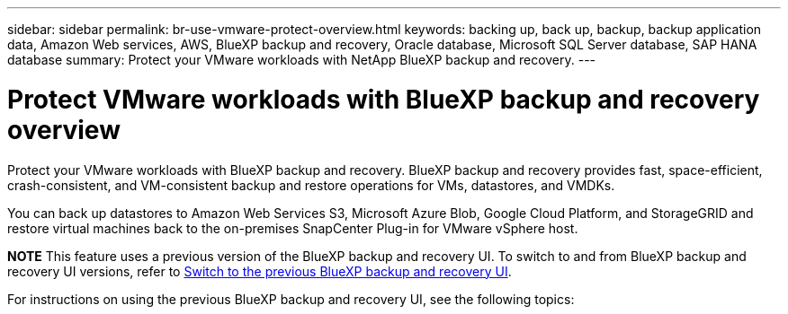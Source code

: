 ---
sidebar: sidebar
permalink: br-use-vmware-protect-overview.html
keywords: backing up, back up, backup, backup application data, Amazon Web services, AWS, BlueXP backup and recovery, Oracle database, Microsoft SQL Server database, SAP HANA database
summary: Protect your VMware workloads with NetApp BlueXP backup and recovery. 
---

= Protect VMware workloads with BlueXP backup and recovery overview
:hardbreaks:
:nofooter:
:icons: font
:linkattrs:
:imagesdir: ./media/

[.lead]
Protect your VMware workloads with BlueXP backup and recovery. BlueXP backup and recovery provides fast, space-efficient, crash-consistent, and VM-consistent backup and restore operations for VMs, datastores, and VMDKs. 

You can back up datastores to Amazon Web Services S3, Microsoft Azure Blob, Google Cloud Platform, and StorageGRID and restore virtual machines back to the on-premises SnapCenter Plug-in for VMware vSphere host. 


====
*NOTE*   This feature uses a previous version of the BlueXP backup and recovery UI. To switch to and from BlueXP backup and recovery UI versions, refer to link:br-start-switch-ui.html[Switch to the previous BlueXP backup and recovery UI].
====



For instructions on using the previous BlueXP backup and recovery UI, see the following topics:

//* link:br-use-vmware-backup.html[Back up VMware workloads]
//* link:br-use-vmware-restore-overview.html[Restore VMware workloads]
//* link:br-use-vmware-clone.html[Clone VMware workloads]
//* link:br-use-vmware-protect-restore.html[Restore VMware workloads to a different location]


